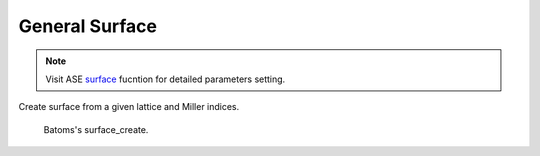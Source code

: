 General Surface
==================
.. note::
    Visit ASE `surface <https://wiki.fysik.dtu.dk/ase/ase/build/surface.html?highlight=ase%20build%20surface#ase.build.surface>`_ fucntion for detailed parameters setting.

Create surface from a given lattice and Miller indices.

.. figure:: /images/ops_batoms_surface_create.png
   :width: 500 px

   Batoms's surface_create.

